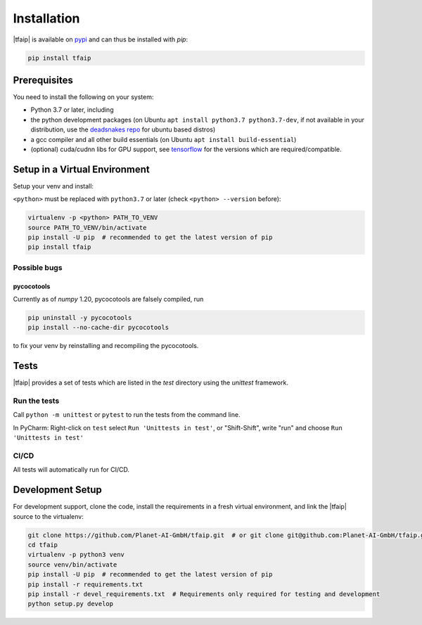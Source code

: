 Installation
============

|tfaip| is available on `pypi <https://pypi.org/project/tfaip>`_ and can thus be installed with `pip`:

.. code-block:: shell

    pip install tfaip


Prerequisites
-------------

You need to install the following on your system:

* Python 3.7 or later, including
* the python development packages (on Ubuntu ``apt install python3.7 python3.7-dev``, if not available in your distribution, use the `deadsnakes repo <https://launchpad.net/~deadsnakes/+archive/ubuntu/ppa>`_ for ubuntu based distros)
* a gcc compiler and all other build essentials (on Ubuntu ``apt install build-essential``)
* (optional) cuda/cudnn libs for GPU support, see `tensorflow <https://www.tensorflow.org/install/source#tested_build_configurations>`_ for the versions which are required/compatible.

Setup in a Virtual Environment
------------------------------

Setup your venv and install:

``<python>`` must be replaced with ``python3.7`` or later (check ``<python> --version`` before):

.. code-block:: shell

    virtualenv -p <python> PATH_TO_VENV
    source PATH_TO_VENV/bin/activate
    pip install -U pip  # recommended to get the latest version of pip
    pip install tfaip


Possible bugs
~~~~~~~~~~~~~

pycocotools
"""""""""""

Currently as of `numpy` 1.20, pycocotools are falsely compiled, run

.. code-block:: shell

    pip uninstall -y pycocotools
    pip install --no-cache-dir pycocotools

to fix your venv by reinstalling and recompiling the pycocotools.

Tests
-----

|tfaip| provides a set of tests which are listed in the `test` directory using the `unittest` framework.

Run the tests
~~~~~~~~~~~~~

Call ``python -m unittest`` or ``pytest`` to run the tests from the command line.

In PyCharm:  Right-click on ``test`` select ``Run 'Unittests in test'``, or "Shift-Shift", write "run" and choose ``Run 'Unittests in test'``


CI/CD
~~~~~
All tests will automatically run for CI/CD.


Development Setup
-----------------

For development support, clone the code, install the requirements in a fresh virtual environment, and link the |tfaip| source to the virtualenv:

.. code-block:: shell

    git clone https://github.com/Planet-AI-GmbH/tfaip.git  # or git clone git@github.com:Planet-AI-GmbH/tfaip.git
    cd tfaip
    virtualenv -p python3 venv
    source venv/bin/activate
    pip install -U pip  # recommended to get the latest version of pip
    pip install -r requirements.txt
    pip install -r devel_requirements.txt  # Requirements only required for testing and development
    python setup.py develop

